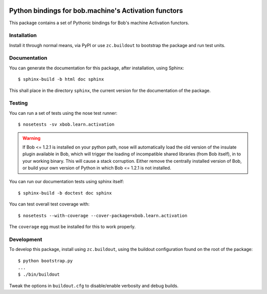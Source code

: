 .. vim: set fileencoding=utf-8 :
.. Andre Anjos <andre.anjos@idiap.ch>
.. Fri 13 Dec 2013 12:35:22 CET

.. image:: https://travis-ci.org/bioidiap/xbob.learn.activation.svg?branch=master
   :target: https://travis-ci.org/bioidiap/xbob.learn.activation
.. image:: https://coveralls.io/repos/bioidiap/xbob.learn.activation/badge.png
   :target: https://coveralls.io/r/bioidiap/xbob.learn.activation
.. image:: http://img.shields.io/github/tag/bioidiap/xbob.learn.activation.png
   :target: https://github.com/bioidiap/xbob.learn.activation
.. image:: http://img.shields.io/pypi/v/xbob.learn.activation.png
   :target: https://pypi.python.org/pypi/xbob.learn.activation
.. image:: http://img.shields.io/pypi/dm/xbob.learn.activation.png
   :target: https://pypi.python.org/pypi/xbob.learn.activation

=======================================================
 Python bindings for bob.machine's Activation functors
=======================================================

This package contains a set of Pythonic bindings for Bob's machine Activation
functors.

Installation
------------

Install it through normal means, via PyPI or use ``zc.buildout`` to bootstrap
the package and run test units.

Documentation
-------------

You can generate the documentation for this package, after installation, using
Sphinx::

  $ sphinx-build -b html doc sphinx

This shall place in the directory ``sphinx``, the current version for the
documentation of the package.

Testing
-------

You can run a set of tests using the nose test runner::

  $ nosetests -sv xbob.learn.activation

.. warning::

   If Bob <= 1.2.1 is installed on your python path, nose will automatically
   load the old version of the insulate plugin available in Bob, which will
   trigger the loading of incompatible shared libraries (from Bob itself), in
   to your working binary. This will cause a stack corruption. Either remove
   the centrally installed version of Bob, or build your own version of Python
   in which Bob <= 1.2.1 is not installed.

You can run our documentation tests using sphinx itself::

  $ sphinx-build -b doctest doc sphinx

You can test overall test coverage with::

  $ nosetests --with-coverage --cover-package=xbob.learn.activation

The ``coverage`` egg must be installed for this to work properly.

Development
-----------

To develop this package, install using ``zc.buildout``, using the buildout
configuration found on the root of the package::

  $ python bootstrap.py
  ...
  $ ./bin/buildout

Tweak the options in ``buildout.cfg`` to disable/enable verbosity and debug
builds.
